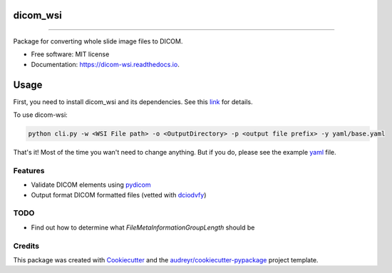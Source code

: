 =========
dicom_wsi
=========


.. image:: https://img.shields.io/pypi/v/dicom_wsi.svg
        :target: https://pypi.python.org/pypi/dicom_wsi

.. image:: https://img.shields.io/travis/Steven-N-Hart/dicom_wsi.svg
        :target: https://travis-ci.org/Steven-N-Hart/dicom_wsi

.. image:: https://readthedocs.org/projects/dicom-wsi/badge/?version=latest
        :target: https://dicom-wsi.readthedocs.io/en/latest/?badge=latest
        :alt: Documentation Status

----------

Package for converting whole slide image files to DICOM.

* Free software: MIT license
* Documentation: https://dicom-wsi.readthedocs.io.

=====
Usage
=====

First, you need to install dicom_wsi and its dependencies. See this link_ for details.

.. _link: https://dicom-wsi.readthedocs.io/en/latest/installation.html

To use dicom-wsi:

.. code-block:: console

    python cli.py -w <WSI File path> -o <OutputDirectory> -p <output file prefix> -y yaml/base.yaml


That's it! Most of the time you wan't need to change anything. But if you do, please see the example yaml_ file.

.. _yaml: https://github.com/Steven-N-Hart/dicom_wsi/blob/master/dicom_wsi/yaml/base.yaml

Features
--------
* Validate DICOM elements using pydicom_
* Output format DICOM formatted files (vetted with dciodvfy_)

TODO
--------
* Find out how to determine what `FileMetaInformationGroupLength` should be


Credits
-------

This package was created with Cookiecutter_ and the `audreyr/cookiecutter-pypackage`_ project template.

.. _Cookiecutter: https://github.com/audreyr/cookiecutter
.. _`audreyr/cookiecutter-pypackage`: https://github.com/audreyr/cookiecutter-pypackage
.. _dciodvfy: https://www.dclunie.com/dicom3tools/dciodvfy.html
.. _`file type`: https://openslide.org/
.. _pydicom: https://pydicom.github.io/
